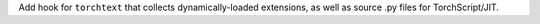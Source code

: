 Add hook for ``torchtext`` that collects dynamically-loaded extensions,
as well as source .py files for TorchScript/JIT.
